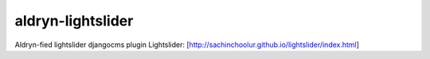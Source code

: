 aldryn-lightslider
==================

Aldryn-fied lightslider djangocms plugin
Lightslider:
[http://sachinchoolur.github.io/lightslider/index.html]
